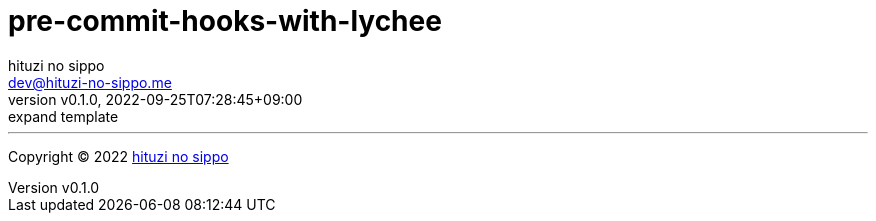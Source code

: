 = pre-commit-hooks-with-lychee
:author: hituzi no sippo
:email: dev@hituzi-no-sippo.me
:revnumber: v0.1.0
:revdate: 2022-09-25T07:28:45+09:00
:revremark: expand template
:description: README for {doctitle}
:copyright: Copyright (C) 2022 {author}
// Custom Attributes
:creation_date: 2022-09-25T07:28:45+09:00



'''

:author_link: link:https://github.com/hituzi-no-sippo[{author}^]
Copyright (C) 2022 {author_link}
